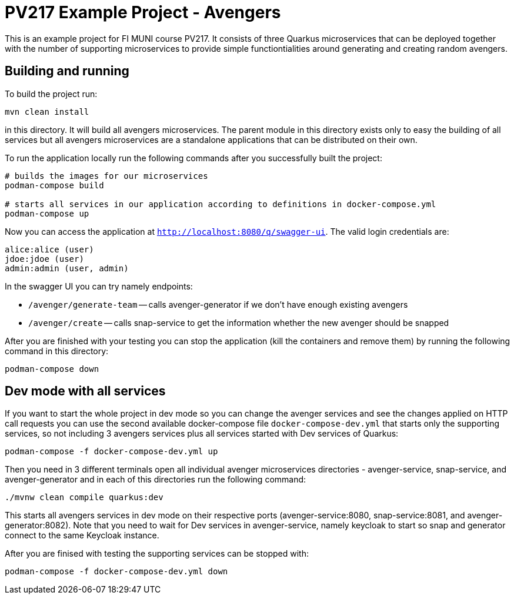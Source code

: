 = PV217 Example Project - Avengers

This is an example project for FI MUNI course PV217. It consists of three Quarkus microservices that can be deployed together with the number of supporting microservices to provide simple functiontialities around generating and creating random avengers.

== Building and running

To build the project run:

[source,bash]
----
mvn clean install
----

in this directory. It will build all avengers microservices. The parent module in this directory exists only to easy the building of all services but all avengers microservices are a standalone applications that can be distributed on their own.

To run the application locally run the following commands after you successfully built the project:

[source,bash]
----
# builds the images for our microservices
podman-compose build

# starts all services in our application according to definitions in docker-compose.yml
podman-compose up
----

Now you can access the application at `http://localhost:8080/q/swagger-ui`. The valid login credentials are:

[source,bash]
----
alice:alice (user)
jdoe:jdoe (user)
admin:admin (user, admin)
----

In the swagger UI you can try namely endpoints:

- `/avenger/generate-team` -- calls avenger-generator if we don't have enough existing avengers

- `/avenger/create` -- calls snap-service to get the information whether the new avenger should be snapped

After you are finished with your testing you can stop the application (kill the containers and remove them) by running the following command in this directory:

[source,bash]
----
podman-compose down
----

== Dev mode with all services

If you want to start the whole project in dev mode so you can change the avenger services and see the changes applied on HTTP call requests you can use the second available docker-compose file `docker-compose-dev.yml` that starts only the supporting services, so not including 3 avengers services plus all services started with Dev services of Quarkus:

[source,bash]
----
podman-compose -f docker-compose-dev.yml up
----

Then you need in 3 different terminals open all individual avenger microservices directories - avenger-service, snap-service, and avenger-generator and in each of this directories run the following command:

[source,bash]
----
./mvnw clean compile quarkus:dev
----

This starts all avengers services in dev mode on their respective ports (avenger-service:8080, snap-service:8081, and avenger-generator:8082). Note that you need to wait for Dev services in avenger-service, namely keycloak to start so snap and generator connect to the same Keycloak instance.

After you are finised with testing the supporting services can be stopped with:

[source,bash]
----
podman-compose -f docker-compose-dev.yml down
----

